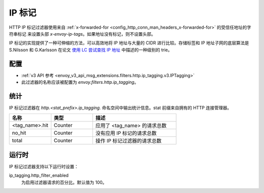 .. _config_http_filters_ip_tagging:

IP 标记
==========

HTTP IP 标记过滤器使用来自 :ref:`x-forwarded-for <config_http_conn_man_headers_x-forwarded-for>` 的受信任地址的字符串标记
来设置头部 *x-envoy-ip-tags*。如果地址没有标记，则不设置头部。

IP 标记的实现提供了一种可伸缩的方法，可以高效地将 IP 地址与大量的 CIDR 进行比较。存储标签和 IP 地址子网的底层算法是 S.Nilsson 和
G.Karlsson 在论文 `使用 LC 尝试查找 IP 地址 <https://www.nada.kth.se/~snilsson/publications/IP-address-lookup-using-LC-tries/>`_
中描述的一种级别的 trie。

配置
--------

* :ref:`v3 API 参考 <envoy_v3_api_msg_extensions.filters.http.ip_tagging.v3.IPTagging>`
* 此过滤器的名称应该被配置为 *envoy.filters.http.ip_tagging*。

统计
----------

IP 标记过滤器在 *http.<stat_prefix>.ip_tagging.* 命名空间中输出统计信息。stat 前缀来自拥有的 HTTP 连接管理器。

.. csv-table::
  :header: 名称, 类型, 描述
  :widths: 1, 1, 2

        <tag_name>.hit, Counter, 应用了 <tag_name> 的请求总数
        no_hit, Counter, 没有应用 IP 标记的请求总数
        total, Counter, 操作 IP 标记过滤器的请求总数

运行时
---------

IP 标记过滤器支持以下运行时设置：

ip_tagging.http_filter_enabled
    为启用过滤器请求的百分比。默认值为 100。
